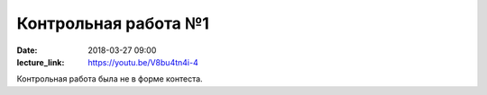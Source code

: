 Контрольная работа №1
#####################

:date: 2018-03-27 09:00
:lecture_link: https://youtu.be/V8bu4tn4i-4

Контрольная работа была не в форме контеста.